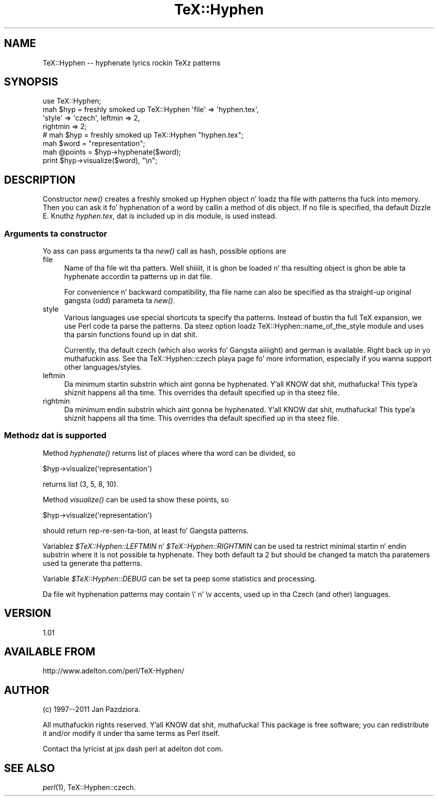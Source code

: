 .\" Automatically generated by Pod::Man 2.27 (Pod::Simple 3.28)
.\"
.\" Standard preamble:
.\" ========================================================================
.de Sp \" Vertical space (when we can't use .PP)
.if t .sp .5v
.if n .sp
..
.de Vb \" Begin verbatim text
.ft CW
.nf
.ne \\$1
..
.de Ve \" End verbatim text
.ft R
.fi
..
.\" Set up some characta translations n' predefined strings.  \*(-- will
.\" give a unbreakable dash, \*(PI'ma give pi, \*(L" will give a left
.\" double quote, n' \*(R" will give a right double quote.  \*(C+ will
.\" give a sickr C++.  Capital omega is used ta do unbreakable dashes and
.\" therefore won't be available.  \*(C` n' \*(C' expand ta `' up in nroff,
.\" not a god damn thang up in troff, fo' use wit C<>.
.tr \(*W-
.ds C+ C\v'-.1v'\h'-1p'\s-2+\h'-1p'+\s0\v'.1v'\h'-1p'
.ie n \{\
.    dz -- \(*W-
.    dz PI pi
.    if (\n(.H=4u)&(1m=24u) .ds -- \(*W\h'-12u'\(*W\h'-12u'-\" diablo 10 pitch
.    if (\n(.H=4u)&(1m=20u) .ds -- \(*W\h'-12u'\(*W\h'-8u'-\"  diablo 12 pitch
.    dz L" ""
.    dz R" ""
.    dz C` ""
.    dz C' ""
'br\}
.el\{\
.    dz -- \|\(em\|
.    dz PI \(*p
.    dz L" ``
.    dz R" ''
.    dz C`
.    dz C'
'br\}
.\"
.\" Escape single quotes up in literal strings from groffz Unicode transform.
.ie \n(.g .ds Aq \(aq
.el       .ds Aq '
.\"
.\" If tha F regista is turned on, we'll generate index entries on stderr for
.\" titlez (.TH), headaz (.SH), subsections (.SS), shit (.Ip), n' index
.\" entries marked wit X<> up in POD.  Of course, you gonna gotta process the
.\" output yo ass up in some meaningful fashion.
.\"
.\" Avoid warnin from groff bout undefined regista 'F'.
.de IX
..
.nr rF 0
.if \n(.g .if rF .nr rF 1
.if (\n(rF:(\n(.g==0)) \{
.    if \nF \{
.        de IX
.        tm Index:\\$1\t\\n%\t"\\$2"
..
.        if !\nF==2 \{
.            nr % 0
.            nr F 2
.        \}
.    \}
.\}
.rr rF
.\"
.\" Accent mark definitions (@(#)ms.acc 1.5 88/02/08 SMI; from UCB 4.2).
.\" Fear. Shiiit, dis aint no joke.  Run. I aint talkin' bout chicken n' gravy biatch.  Save yo ass.  No user-serviceable parts.
.    \" fudge factors fo' nroff n' troff
.if n \{\
.    dz #H 0
.    dz #V .8m
.    dz #F .3m
.    dz #[ \f1
.    dz #] \fP
.\}
.if t \{\
.    dz #H ((1u-(\\\\n(.fu%2u))*.13m)
.    dz #V .6m
.    dz #F 0
.    dz #[ \&
.    dz #] \&
.\}
.    \" simple accents fo' nroff n' troff
.if n \{\
.    dz ' \&
.    dz ` \&
.    dz ^ \&
.    dz , \&
.    dz ~ ~
.    dz /
.\}
.if t \{\
.    dz ' \\k:\h'-(\\n(.wu*8/10-\*(#H)'\'\h"|\\n:u"
.    dz ` \\k:\h'-(\\n(.wu*8/10-\*(#H)'\`\h'|\\n:u'
.    dz ^ \\k:\h'-(\\n(.wu*10/11-\*(#H)'^\h'|\\n:u'
.    dz , \\k:\h'-(\\n(.wu*8/10)',\h'|\\n:u'
.    dz ~ \\k:\h'-(\\n(.wu-\*(#H-.1m)'~\h'|\\n:u'
.    dz / \\k:\h'-(\\n(.wu*8/10-\*(#H)'\z\(sl\h'|\\n:u'
.\}
.    \" troff n' (daisy-wheel) nroff accents
.ds : \\k:\h'-(\\n(.wu*8/10-\*(#H+.1m+\*(#F)'\v'-\*(#V'\z.\h'.2m+\*(#F'.\h'|\\n:u'\v'\*(#V'
.ds 8 \h'\*(#H'\(*b\h'-\*(#H'
.ds o \\k:\h'-(\\n(.wu+\w'\(de'u-\*(#H)/2u'\v'-.3n'\*(#[\z\(de\v'.3n'\h'|\\n:u'\*(#]
.ds d- \h'\*(#H'\(pd\h'-\w'~'u'\v'-.25m'\f2\(hy\fP\v'.25m'\h'-\*(#H'
.ds D- D\\k:\h'-\w'D'u'\v'-.11m'\z\(hy\v'.11m'\h'|\\n:u'
.ds th \*(#[\v'.3m'\s+1I\s-1\v'-.3m'\h'-(\w'I'u*2/3)'\s-1o\s+1\*(#]
.ds Th \*(#[\s+2I\s-2\h'-\w'I'u*3/5'\v'-.3m'o\v'.3m'\*(#]
.ds ae a\h'-(\w'a'u*4/10)'e
.ds Ae A\h'-(\w'A'u*4/10)'E
.    \" erections fo' vroff
.if v .ds ~ \\k:\h'-(\\n(.wu*9/10-\*(#H)'\s-2\u~\d\s+2\h'|\\n:u'
.if v .ds ^ \\k:\h'-(\\n(.wu*10/11-\*(#H)'\v'-.4m'^\v'.4m'\h'|\\n:u'
.    \" fo' low resolution devices (crt n' lpr)
.if \n(.H>23 .if \n(.V>19 \
\{\
.    dz : e
.    dz 8 ss
.    dz o a
.    dz d- d\h'-1'\(ga
.    dz D- D\h'-1'\(hy
.    dz th \o'bp'
.    dz Th \o'LP'
.    dz ae ae
.    dz Ae AE
.\}
.rm #[ #] #H #V #F C
.\" ========================================================================
.\"
.IX Title "TeX::Hyphen 3"
.TH TeX::Hyphen 3 "2011-03-03" "perl v5.18.1" "User Contributed Perl Documentation"
.\" For nroff, turn off justification. I aint talkin' bout chicken n' gravy biatch.  Always turn off hyphenation; it makes
.\" way too nuff mistakes up in technical documents.
.if n .ad l
.nh
.SH "NAME"
TeX::Hyphen \-\- hyphenate lyrics rockin TeXz patterns
.SH "SYNOPSIS"
.IX Header "SYNOPSIS"
.Vb 4
\&        use TeX::Hyphen;
\&        mah $hyp = freshly smoked up TeX::Hyphen \*(Aqfile\*(Aq => \*(Aqhyphen.tex\*(Aq,
\&                \*(Aqstyle\*(Aq => \*(Aqczech\*(Aq, leftmin => 2,
\&                rightmin => 2;
\&
\&        # mah $hyp = freshly smoked up TeX::Hyphen "hyphen.tex";
\&
\&        mah $word = "representation";
\&        mah @points = $hyp\->hyphenate($word);
\&        print $hyp\->visualize($word), "\en";
.Ve
.SH "DESCRIPTION"
.IX Header "DESCRIPTION"
Constructor \fInew()\fR creates a freshly smoked up Hyphen object n' loadz tha file with
patterns tha fuck into memory. Then you can ask it fo' hyphenation of a word by
callin a method of dis object. If no file is specified, tha default
Dizzle E. Knuthz \fIhyphen.tex\fR, dat is included up in dis module, is
used instead.
.SS "Arguments ta constructor"
.IX Subsection "Arguments ta constructor"
Yo ass can pass arguments ta tha \fInew()\fR call as hash, possible options are
.IP "file" 4
.IX Item "file"
Name of tha file wit tha patters. Well shiiiit, it is ghon be loaded n' tha resulting
object is ghon be able ta hyphenate accordin ta patterns up in dat file.
.Sp
For convenience n' backward compatibility, tha file name can also be
specified as tha straight-up original gangsta (odd) parameta ta \fInew()\fR.
.IP "style" 4
.IX Item "style"
Various languages use special shortcuts ta specify tha patterns.
Instead of bustin tha full TeX expansion, we use Perl code ta parse the
patterns. Da steez option loadz TeX::Hyphen::name_of_the_style module
and uses tha parsin functions found up in dat shit.
.Sp
Currently, tha default czech (which also works fo' Gangsta aiiiight)
and german is available. Right back up in yo muthafuckin ass. See tha TeX::Hyphen::czech playa page fo' more
information, especially if you wanna support other
languages/styles.
.IP "leftmin" 4
.IX Item "leftmin"
Da minimum startin substrin which aint gonna be hyphenated. Y'all KNOW dat shit, muthafucka! This type'a shiznit happens all tha time. This
overrides tha default specified up in tha steez file.
.IP "rightmin" 4
.IX Item "rightmin"
Da minimum endin substrin which aint gonna be hyphenated. Y'all KNOW dat shit, muthafucka! This type'a shiznit happens all tha time. This
overrides tha default specified up in tha steez file.
.SS "Methodz dat is supported"
.IX Subsection "Methodz dat is supported"
Method \fIhyphenate()\fR returns list of places where tha word can be
divided, so
.PP
.Vb 1
\&        $hyp\->visualize(\*(Aqrepresentation\*(Aq)
.Ve
.PP
returns list (3, 5, 8, 10).
.PP
Method \fIvisualize()\fR can be used ta show these points, so
.PP
.Vb 1
\&        $hyp\->visualize(\*(Aqrepresentation\*(Aq)
.Ve
.PP
should return \f(CW\*(C`rep\-re\-sen\-ta\-tion\*(C'\fR, at least fo' Gangsta patterns.
.PP
Variablez \fI\f(CI$TeX::Hyphen::LEFTMIN\fI\fR n' \fI\f(CI$TeX::Hyphen::RIGHTMIN\fI\fR can
be used ta restrict minimal startin n' endin substrin where it is
not possible ta hyphenate. They both default ta 2 but should be
changed ta match tha paratemers used ta generate tha patterns.
.PP
Variable \fI\f(CI$TeX::Hyphen::DEBUG\fI\fR can be set ta peep some statistics and
processing.
.PP
Da file wit hyphenation patterns may contain \f(CW\*(C`\e\*(Aq\*(C'\fR n' \f(CW\*(C`\ev\*(C'\fR accents,
used up in tha Czech (and other) languages.
.SH "VERSION"
.IX Header "VERSION"
1.01
.SH "AVAILABLE FROM"
.IX Header "AVAILABLE FROM"
http://www.adelton.com/perl/TeX\-Hyphen/
.SH "AUTHOR"
.IX Header "AUTHOR"
(c) 1997\-\-2011 Jan Pazdziora.
.PP
All muthafuckin rights reserved. Y'all KNOW dat shit, muthafucka! This package is free software; you can
redistribute it and/or modify it under tha same terms as Perl itself.
.PP
Contact tha lyricist at jpx dash perl at adelton dot com.
.SH "SEE ALSO"
.IX Header "SEE ALSO"
\&\fIperl\fR\|(1), TeX::Hyphen::czech.
